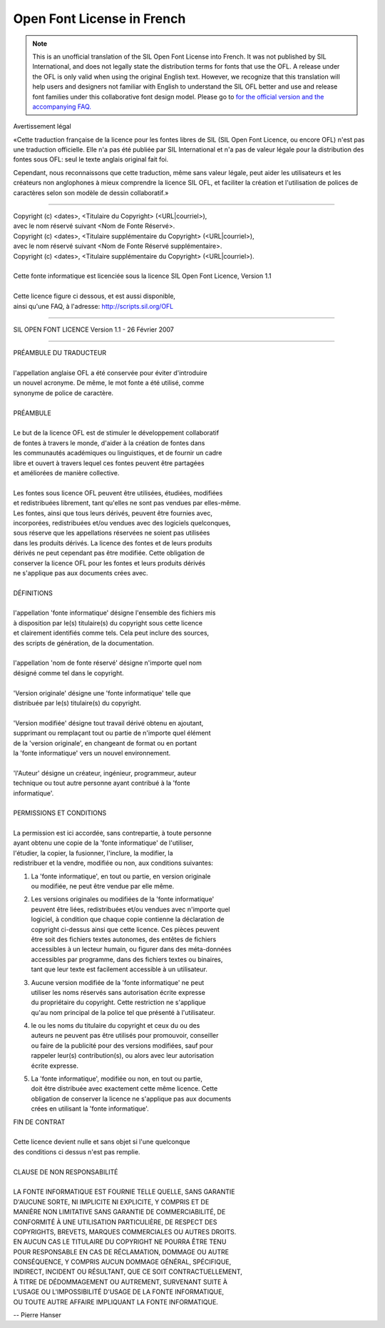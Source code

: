 Open Font License in French
===========================

.. note::

   This is an unofficial translation of the SIL Open Font License into French. It
   was not published by SIL International, and does not legally state the
   distribution terms for fonts that use the OFL. A release under the OFL is
   only valid when using the original English text. However, we recognize that
   this translation will help users and designers not familiar with English to
   understand the SIL OFL better and use and release font families under this
   collaborative font design model. Please go to
   `for the official version and the accompanying FAQ. <http://scripts.sil.org/OFL>`_

Avertissement légal

«Cette traduction française de la licence pour les fontes libres de SIL (SIL
Open Font Licence, ou encore OFL) n'est pas une traduction officielle. Elle n'a
pas été publiée par SIL International et n'a pas de valeur légale pour la
distribution des fontes sous OFL: seul le texte anglais original fait foi.

Cependant, nous reconnaissons que cette traduction, même sans valeur légale,
peut aider les utilisateurs et les créateurs non anglophones à mieux comprendre
la licence SIL OFL, et faciliter la création et l'utilisation de polices de
caractères selon son modèle de dessin collaboratif.»

--------------------------------------------------------------------------------

| Copyright (c) <dates>, <Titulaire du Copyright> (<URL|courriel>),
| avec le nom réservé suivant <Nom de Fonte Réservé>.
| Copyright (c) <dates>, <Titulaire supplémentaire du Copyright> (<URL|courriel>),
| avec le nom réservé suivant <Nom de Fonte Réservé supplémentaire>.
| Copyright (c) <dates>, <Titulaire supplémentaire du Copyright> (<URL|courriel>).
|
| Cette fonte informatique est licenciée sous la licence SIL Open Font Licence, Version 1.1
|
| Cette licence figure ci dessous, et est aussi disponible,
| ainsi qu'une FAQ, à l'adresse: http://scripts.sil.org/OFL

--------------------------------------------------------------------------------

SIL OPEN FONT LICENCE Version 1.1 - 26 Février 2007

--------------------------------------------------------------------------------

| PRÉAMBULE DU TRADUCTEUR
|
| l'appellation anglaise OFL a été conservée pour éviter d'introduire
| un nouvel acronyme. De même, le mot fonte a été utilisé, comme
| synonyme de police de caractère.
|
| PRÉAMBULE
|
| Le but de la licence OFL est de stimuler le développement collaboratif
| de fontes à travers le monde, d'aider à la création de fontes dans
| les communautés académiques ou linguistiques, et de fournir un cadre
| libre et ouvert à travers lequel ces fontes peuvent être partagées
| et améliorées de manière collective.
|
| Les fontes sous licence OFL peuvent être utilisées, étudiées, modifiées
| et redistribuées librement, tant qu'elles ne sont pas vendues par elles-même.
| Les fontes, ainsi que tous leurs dérivés, peuvent être fournies avec,
| incorporées, redistribuées et/ou vendues avec des logiciels quelconques,
| sous réserve que les appellations réservées ne soient pas utilisées
| dans les produits dérivés. La licence des fontes et de leurs produits
| dérivés ne peut cependant pas être modifiée. Cette obligation de
| conserver la licence OFL pour les fontes et leurs produits dérivés
| ne s'applique pas aux documents crées avec.
|
| DÉFINITIONS
|
| l'appellation 'fonte informatique' désigne l'ensemble des fichiers mis
| à disposition par le(s) titulaire(s) du copyright sous cette licence
| et clairement identifiés comme tels. Cela peut inclure des sources,
| des scripts de génération, de la documentation.
|
| l'appellation 'nom de fonte réservé' désigne n'importe quel nom
| désigné comme tel dans le copyright.
|
| 'Version originale' désigne une 'fonte informatique' telle que
| distribuée par le(s) titulaire(s) du copyright.
|
| 'Version modifiée' désigne tout travail dérivé obtenu en ajoutant,
| supprimant ou remplaçant tout ou partie de n'importe quel élément
| de la 'version originale', en changeant de format ou en portant
| la 'fonte informatique' vers un nouvel environnement.
|
| 'l'Auteur' désigne un créateur, ingénieur, programmeur, auteur
| technique ou tout autre personne ayant contribué à la 'fonte
| informatique'.
|
| PERMISSIONS ET CONDITIONS
|
| La permission est ici accordée, sans contrepartie, à toute personne
| ayant obtenu une copie de la 'fonte informatique' de l'utiliser,
| l'étudier, la copier, la fusionner, l'inclure, la modifier, la
| redistribuer et la vendre, modifiée ou non, aux conditions suivantes:

#. | La 'fonte informatique', en tout ou partie, en version originale
   | ou modifiée, ne peut être vendue par elle même.
#. | Les versions originales ou modifiées de la 'fonte informatique'
   | peuvent être liées, redistribuées et/ou vendues avec n'importe quel
   | logiciel, à condition que chaque copie contienne la déclaration de
   | copyright ci-dessus ainsi que cette licence. Ces pièces peuvent
   | être soit des fichiers textes autonomes, des entêtes de fichiers
   | accessibles à un lecteur humain, ou figurer dans des méta-données
   | accessibles par programme, dans des fichiers textes ou binaires,
   | tant que leur texte est facilement accessible à un utilisateur.
#. | Aucune version modifiée de la 'fonte informatique' ne peut
   | utiliser les noms réservés sans autorisation écrite expresse
   | du propriétaire du copyright. Cette restriction ne s'applique
   | qu'au nom principal de la police tel que présenté à l'utilisateur.
#. | le ou les noms du titulaire du copyright et ceux du ou des
   | auteurs ne peuvent pas être utilisés pour promouvoir, conseiller
   | ou faire de la publicité pour des versions modifiées, sauf pour
   | rappeler leur(s) contribution(s), ou alors avec leur autorisation
   | écrite expresse.
#. | La 'fonte informatique', modifiée ou non, en tout ou partie,
   | doit être distribuée avec exactement cette même licence. Cette
   | obligation de conserver la licence ne s'applique pas aux documents
   | crées en utilisant la 'fonte informatique'.

| FIN DE CONTRAT
|
| Cette licence devient nulle et sans objet si l'une quelconque
| des conditions ci dessus n'est pas remplie.
|
| CLAUSE DE NON RESPONSABILITÉ
|
| LA FONTE INFORMATIQUE EST FOURNIE TELLE QUELLE, SANS GARANTIE
| D'AUCUNE SORTE, NI IMPLICITE NI EXPLICITE, Y COMPRIS ET DE
| MANIÈRE NON LIMITATIVE SANS GARANTIE DE COMMERCIABILITÉ, DE
| CONFORMITÉ À UNE UTILISATION PARTICULIÈRE, DE RESPECT DES
| COPYRIGHTS, BREVETS, MARQUES COMMERCIALES OU AUTRES DROITS.
| EN AUCUN CAS LE TITULAIRE DU COPYRIGHT NE POURRA ÊTRE TENU
| POUR RESPONSABLE EN CAS DE RÉCLAMATION, DOMMAGE OU AUTRE
| CONSÉQUENCE, Y COMPRIS AUCUN DOMMAGE GÉNÉRAL, SPÉCIFIQUE,
| INDIRECT, INCIDENT OU RÉSULTANT, QUE CE SOIT CONTRACTUELLEMENT,
| À TITRE DE DÉDOMMAGEMENT OU AUTREMENT, SURVENANT SUITE À
| L'USAGE OU L'IMPOSSIBILITÉ D'USAGE DE LA FONTE INFORMATIQUE,
| OU TOUTE AUTRE AFFAIRE IMPLIQUANT LA FONTE INFORMATIQUE.

-- Pierre Hanser